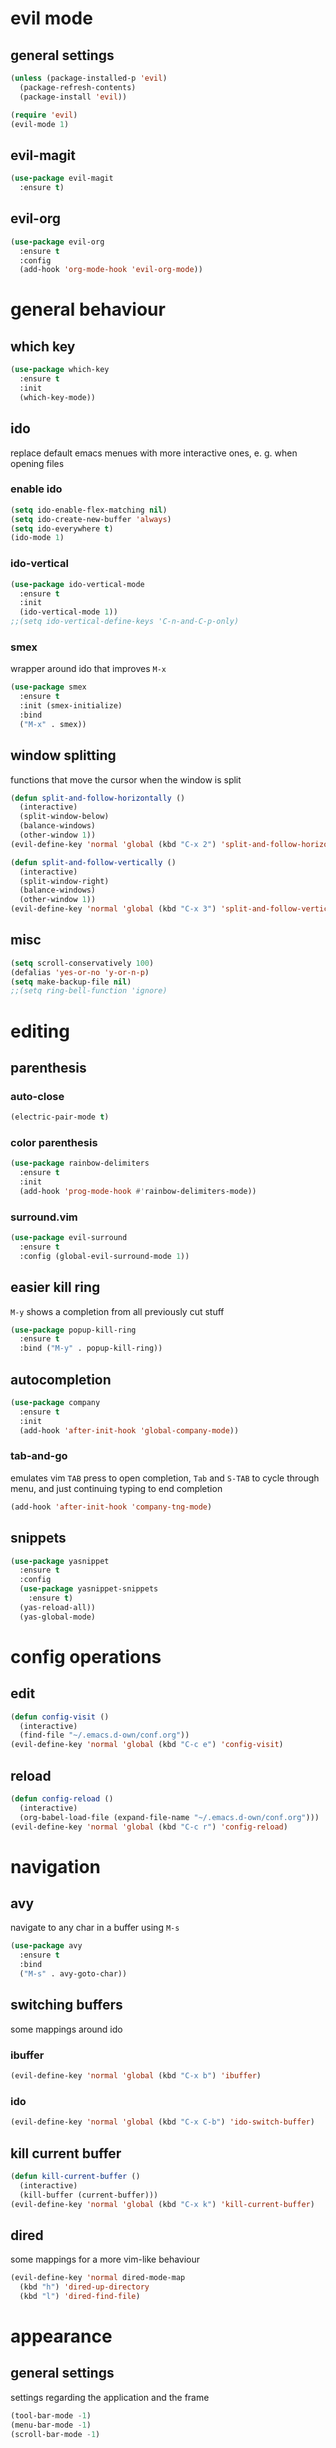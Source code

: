 * evil mode
** general settings
#+begin_src emacs-lisp
  (unless (package-installed-p 'evil)
    (package-refresh-contents)
    (package-install 'evil))

  (require 'evil)
  (evil-mode 1)
#+end_src
** evil-magit
#+begin_src emacs-lisp
  (use-package evil-magit
    :ensure t)
#+end_src
** evil-org
#+begin_src emacs-lisp
  (use-package evil-org
    :ensure t
    :config
    (add-hook 'org-mode-hook 'evil-org-mode))
#+end_src
* general behaviour
** which key
#+begin_src emacs-lisp
  (use-package which-key
    :ensure t
    :init
    (which-key-mode))
#+end_src
** ido
replace default emacs menues with more interactive ones, e. g. when opening files
*** enable ido
#+begin_src emacs-lisp
  (setq ido-enable-flex-matching nil)
  (setq ido-create-new-buffer 'always)
  (setq ido-everywhere t)
  (ido-mode 1)
#+end_src
*** ido-vertical
#+begin_src emacs-lisp
  (use-package ido-vertical-mode
    :ensure t
    :init
    (ido-vertical-mode 1))
  ;;(setq ido-vertical-define-keys 'C-n-and-C-p-only)
#+end_src
*** smex
wrapper around ido that improves =M-x=
#+begin_src emacs-lisp
  (use-package smex
    :ensure t
    :init (smex-initialize)
    :bind
    ("M-x" . smex))
#+end_src
** window splitting
functions that move the cursor when the window is split
#+begin_src emacs-lisp
  (defun split-and-follow-horizontally ()
    (interactive)
    (split-window-below)
    (balance-windows)
    (other-window 1))
  (evil-define-key 'normal 'global (kbd "C-x 2") 'split-and-follow-horizontally)

  (defun split-and-follow-vertically ()
    (interactive)
    (split-window-right)
    (balance-windows)
    (other-window 1))
  (evil-define-key 'normal 'global (kbd "C-x 3") 'split-and-follow-vertically)
#+end_src
** misc
#+begin_src emacs-lisp
  (setq scroll-conservatively 100)
  (defalias 'yes-or-no 'y-or-n-p)
  (setq make-backup-file nil)
  ;;(setq ring-bell-function 'ignore)
#+end_src
* editing
** parenthesis
*** auto-close
#+begin_src emacs-lisp
  (electric-pair-mode t)
#+end_src
*** color parenthesis
#+begin_src emacs-lisp
  (use-package rainbow-delimiters
    :ensure t
    :init
    (add-hook 'prog-mode-hook #'rainbow-delimiters-mode))
#+end_src
*** surround.vim
#+begin_src emacs-lisp
  (use-package evil-surround
    :ensure t
    :config (global-evil-surround-mode 1))
#+end_src
** easier kill ring
=M-y= shows a completion from all previously cut stuff
#+begin_src emacs-lisp
  (use-package popup-kill-ring
    :ensure t
    :bind ("M-y" . popup-kill-ring))
#+end_src
** autocompletion
#+begin_src emacs-lisp
  (use-package company
    :ensure t
    :init
    (add-hook 'after-init-hook 'global-company-mode))
#+end_src
*** tab-and-go
emulates vim =TAB= press to open completion, =Tab= and =S-TAB= to cycle through menu, and just continuing typing to end completion
#+begin_src emacs-lisp
  (add-hook 'after-init-hook 'company-tng-mode)
#+end_src
** snippets
#+begin_src emacs-lisp
  (use-package yasnippet
    :ensure t
    :config
    (use-package yasnippet-snippets
      :ensure t)
    (yas-reload-all))
    (yas-global-mode)
#+end_src
* config operations
** edit
#+begin_src emacs-lisp
  (defun config-visit ()
    (interactive)
    (find-file "~/.emacs.d-own/conf.org"))
  (evil-define-key 'normal 'global (kbd "C-c e") 'config-visit)
#+end_src
** reload
#+begin_src emacs-lisp
  (defun config-reload ()
    (interactive)
    (org-babel-load-file (expand-file-name "~/.emacs.d-own/conf.org")))
  (evil-define-key 'normal 'global (kbd "C-c r") 'config-reload)
#+end_src
* navigation
** avy
navigate to any char in a buffer using =M-s=
#+begin_src emacs-lisp
  (use-package avy
    :ensure t
    :bind
    ("M-s" . avy-goto-char))
#+end_src
** switching buffers
some mappings around ido
*** ibuffer
#+begin_src emacs-lisp
  (evil-define-key 'normal 'global (kbd "C-x b") 'ibuffer)
#+end_src
*** ido
#+begin_src emacs-lisp
  (evil-define-key 'normal 'global (kbd "C-x C-b") 'ido-switch-buffer)
#+end_src
** kill current buffer
#+begin_src emacs-lisp
  (defun kill-current-buffer ()
    (interactive)
    (kill-buffer (current-buffer)))
  (evil-define-key 'normal 'global (kbd "C-x k") 'kill-current-buffer)
#+end_src
** dired
some mappings for a more vim-like behaviour
#+begin_src emacs-lisp
  (evil-define-key 'normal dired-mode-map
    (kbd "h") 'dired-up-directory
    (kbd "l") 'dired-find-file)
#+end_src
* appearance
** general settings
settings regarding the application and the frame
#+begin_src emacs-lisp
  (tool-bar-mode -1)
  (menu-bar-mode -1)
  (scroll-bar-mode -1)
#+end_src
** line numbers
use visual instead of absolute or relative line numbers
visual line numbers are determined with lines visible on the screen instead of buffer lines.
for example, in ='visual= a fold is shown as 1 line, whereas in ='relative=, it is shown as the amount of lines that are folded (this subheading would then be 12 lines).
#+begin_src emacs-lisp
  ;; display line / column numbers in modeline
  (line-number-mode 1)
  (column-number-mode 1)

  ;; display visual line numbers left of each buffer
  (setq display-line-numbers-type 'visual)
  (global-display-line-numbers-mode 1)
#+end_src
** theme
use =M-x customize-themes= to change theme settings
*** doom themes
- [ ] enable bold/italics support
#+begin_src emacs-lisp
  (use-package doom-themes
    :ensure t
    :config (doom-themes-org-config)) ;; Corrects (and improves) org-mode's native fontification.

  (when window-system (global-hl-line-mode t))
#+end_src
** modeline
use doom-modeline
#+begin_src emacs-lisp
  (use-package doom-modeline
    :ensure t)
  (doom-modeline-mode 't)
#+end_src
** startup screen
#+begin_src emacs-lisp
  ;;(setq inhibit-startup-message t)
  (use-package dashboard
    :ensure t
    :config
    (dashboard-setup-startup-hook)
    (setq dashboard-items '((recents . 10)))
    (setq dashboard-center-content t))
#+end_src
** pretty symbols
pretty symbols for eye candy when editing code
*** TODO prettify-symbols-mode
*** pretty-mode
package, contains more symbols, e. g. for python
#+begin_src emacs-lisp
  (use-package pretty-mode
    :ensure t)
  (global-pretty-mode t)
#+end_src
* magit
#+begin_src emacs-lisp
  (use-package magit
    :ensure t)
#+end_src
* org
** org-indent
#+begin_src emacs-lisp
  (add-hook 'org-mode-hook 'org-indent-mode)
#+end_src
** don't spread across two windows
e. g. when opening a src block with =C-c '=
#+begin_src emacs-lisp
  (setq org-src-window-setup 'current-window)
#+end_src
* latex
** general settings
#+begin_src emacs-lisp
  (add-hook 'LaTeX-mode-hook 'prettify-symbols-mode)
#+end_src
** auctex
#+begin_src emacs-lisp
  (use-package auctex
    :defer t
    :ensure t)
  (setq TeX-auto-save t)
  (setq TeX-parse-self t)
#+end_src
